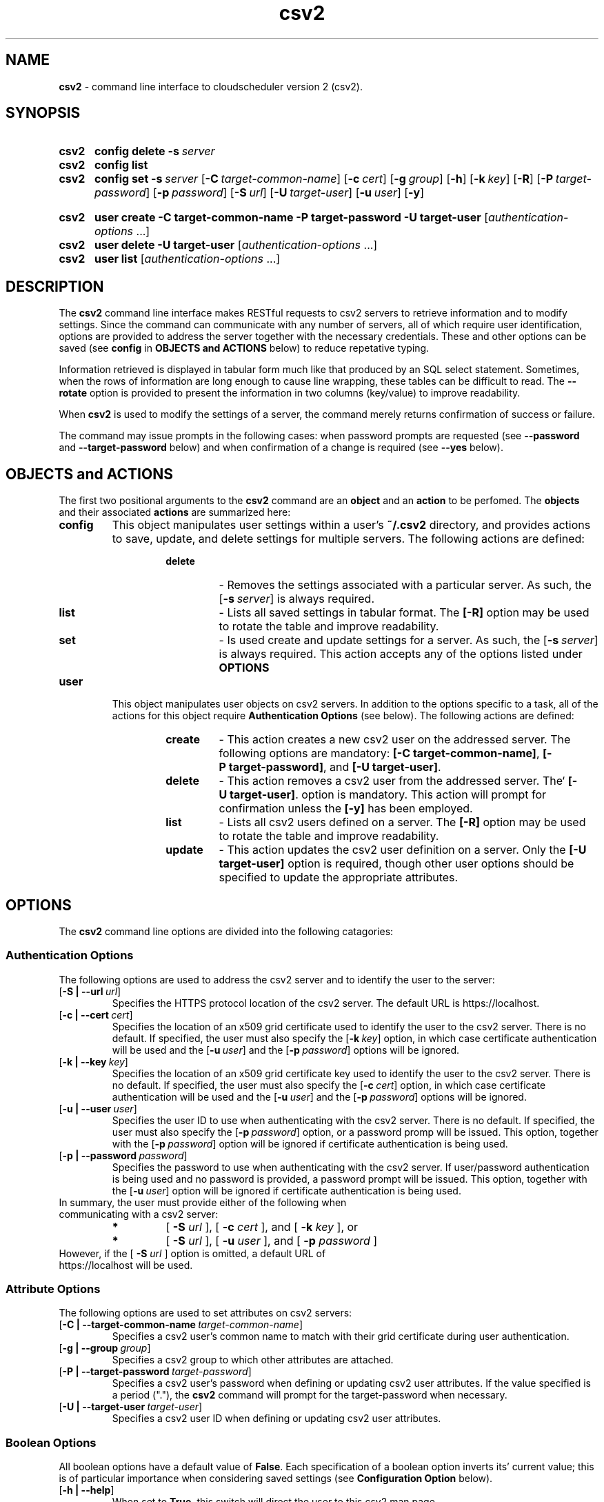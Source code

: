 .ig
csv2.man

Copyright (C) 2018
University of Victoria
Written in 2018 by Colin Leavett-Brown <crlb@uvic.ca>

Permission is granted to copy, distribute and/or modify this document
under the terms of the GNU Free Documentation License, Version 1.3 or
any later version published by the Free Software Foundation; with the
Invariant Sections being this .ig-section and AUTHOR, with no
Front-Cover Texts, and with no Back-Cover Texts.

..
.
.
.\" --------------------------------------------------------------------
.\" Environment variable
.de EnvVar
.  SM
.  BR \%\\$1 \\$2
..
.\" --------------------------------------------------------------------
.\" `char or string'
.de Quoted
.  ft CR
\[oq]\\$*\[cq]
.  ft
..
.
.\" --------------------------------------------------------------------
.\" Title
.\" --------------------------------------------------------------------
.
.TH csv2 1 "28 February 2018" "cloudscheduler version 2"
.SH NAME
\fBcsv2\fP \- command line interface to cloudscheduler version 2 (csv2).
.
.
.\" --------------------------------------------------------------------
.SH SYNOPSIS
.\" --------------------------------------------------------------------
.
.SY csv2
.B config
.B delete
.BI \-s\  server
.
.SY csv2
.B config
.B list
.
.SY csv2
.B config
.B set
.BI \-s\  server
.OP \-C target-common-name
.OP \-c cert
.OP \-g group
.OP \-h
.OP \-k key
.OP \-R
.OP \-P target-password
.OP \-p password
.OP \-S url
.OP \-U target-user
.OP \-u user
.OP \-y
.

.SY csv2
.B user
.B create
.BI \-C\ target-common-name
.BI \-P\ target-password
.BI \-U\ target-user
.RI [ authentication-options\~ .\|.\|.]
.
.SY csv2
.B user
.B delete
.BI \-U\ target-user
.RI [ authentication-options\~ .\|.\|.]
.
.SY csv2
.B user
.B list
.RI [ authentication-options\~ .\|.\|.]
.

.YS
.
.
.\" --------------------------------------------------------------------
.SH DESCRIPTION
.\" --------------------------------------------------------------------
.
The \fBcsv2\fP command line interface makes RESTful requests to csv2 servers to retrieve information and to modify settings.
Since the command can communicate with any number of servers, all of which require user identification, options are provided to address the server together with the necessary credentials.
These and other options can be saved (see \fBconfig\fP in \fBOBJECTS and ACTIONS\fP below) to reduce repetative typing.

Information retrieved is displayed in tabular form much like that produced by an SQL select statement.
Sometimes, when the rows of information are long enough to cause line wrapping, these tables can be difficult to read.
The \fB--rotate\fP option is provided to present the information in two columns (key/value) to improve readability. 

When \fBcsv2\fP is used to modify the settings of a server, the command merely returns confirmation of success or failure.

The command may issue prompts in the following cases: when password prompts are requested (see \fB--password\fP and \fB--target-password\fP below) and when confirmation of a change is required (see \fB--yes\fP below).

.
.
.\" --------------------------------------------------------------------
.SH OBJECTS and ACTIONS
.\" --------------------------------------------------------------------
.P
The first two positional arguments to the \fBcsv2\fP command are  an \fBobject\fP 
and an \fBaction\fP to be perfomed.
The \fBobjects\fP and their associated \fBactions\fP are summarized here:
.

.TP
.BI config
This object manipulates user settings within a user's 
.B \:~/.csv2
directory, and provides actions to save, update, and delete settings for multiple servers.
The following actions are defined:
.
.RS
.RS
.TP
.BI delete
- Removes the settings associated with a particular server. 
As such, the 
.OP \-s server
is always required.
.
.TP
.BI list
- Lists all saved settings in tabular format.
The \fB[\-R]\fP option may be used to rotate the table and improve readability.
.
.TP
.BI set
- Is used create and update settings for a server. 
As such, the 
.OP \-s server
is always required.
This action accepts any of the options listed under \fBOPTIONS\fP
.
.
.RE
.RE
.TP
.BI user
This object manipulates user objects on csv2 servers. 
In addition to the options specific to a task, all of the actions for this 
object require \fBAuthentication Options\fP (see below).
The following actions are defined:
.
.
.RS
.RS
.TP
.BI create
- This action creates a new csv2 user on the addressed server.
The following options are mandatory:
\fB[\-C\ target-common-name]\fP,
\fB[\-P\ target-password]\fP, and
\fB[\-U\ target-user]\fP.
.
.TP
.BI delete
- This action removes a csv2 user from the addressed server.
The`
\fB[\-U\ target-user]\fP.
option is mandatory.
This action will prompt for confirmation unless the \fB[-y]\fP has been employed.
.
.TP
.BI list
- Lists all csv2 users defined on a server.
The \fB[\-R]\fP option may be used to rotate the table and improve readability.
.
.TP
.BI update
- This action updates the csv2 user definition on a server. 
Only the \fB[-U target-user]\fP option is required, though other user options should be specified 
to update the appropriate attributes.
.

.
.
.\" --------------------------------------------------------------------
.SH OPTIONS
.\" --------------------------------------------------------------------
.P
The \fBcsv2\fP command line options are divided into the following catagories: 
.
.\" --------------------------------------------------------------------
.SS Authentication Options
.\" --------------------------------------------------------------------
.
The following options are used to address the csv2 server and to identify the user to the server:
.
.TP
.OP \-S\ \:|\ --url url
Specifies the HTTPS protocol location of the csv2 server. The default URL is https://localhost.
.
.TP
.OP \-c\ \:|\ --cert cert
Specifies the location of an x509 grid certificate used to identify the user to the csv2 server.
There is no default.
If specified, the user must also specify the 
.OP \-k key
option, in which case certificate authentication will be used and the
.OP \-u user
and the
.OP \-p password
options will be ignored.
.
.TP
.OP \-k\ \:|\ --key key
Specifies the location of an x509 grid certificate key used to identify the user to the csv2 server.
There is no default.
If specified, the user must also specify the 
.OP \-c cert
option, in which case certificate authentication will be used and the
.OP \-u user
and the
.OP \-p password
options will be ignored.
.
.TP
.OP \-u\ \:|\ --user user
Specifies the user ID to use when authenticating with the csv2 server.
There is no default.
If specified, the user must also specify the 
.OP \-p password
option, or a password promp will be issued.
This option, together with the
.OP \-p password
option will be ignored if certificate authentication is being used.
.
.TP
.OP \-p\ \:|\ --password password
Specifies the password to use when authenticating with the csv2 server.
If user/password authentication is being used and no password is provided, a password prompt will be issued.
This option, together with the
.OP \-u user
option will be ignored if certificate authentication is being used.
.
.TP
In summary, the user must provide either of the following when communicating with a csv2 server:
.
.RS
.TP
.BI *
[ \fB\:-S\fP \fIurl\fP ], [ \fB\:-c\fP \fIcert\fP ], and [ \fB\:-k\fP \fIkey\fP ], or
.TP
.BI *
[ \fB\:-S\fP \fIurl\fP ], [ \fB\:-u\fP \fIuser\fP ], and [ \fB\:-p\fP \fIpassword\fP ]
.RE
.
.
.TP
However, if the [ \fB\-S\fP \fIurl\fP ] option is omitted, a default URL of https://localhost will be used.
.
.\" --------------------------------------------------------------------
.SS Attribute Options
.\" --------------------------------------------------------------------
.
The following options are used to set attributes on  csv2 servers:
.
.TP
.OP \-C\ \:|\ --target-common-name target-common-name
Specifies a csv2 user's common name to match with their grid certificate during user authentication.
.
.TP
.OP \-g\ \:|\ --group group
Specifies a csv2 group to which other attributes are attached.
.
.TP
.OP \-P\ \:|\ --target-password target-password
Specifies a csv2 user's password when defining or updating csv2 user attributes.
If the value specified is a period ("."), the \fBcsv2\fP command will prompt for the target-password
when necessary.
.
.TP
.OP \-U\ \:|\ --target-user target-user
Specifies a csv2 user ID when defining or updating csv2 user attributes.
.
.
.\" --------------------------------------------------------------------
.SS Boolean Options
.\" --------------------------------------------------------------------
.
All boolean options have a default value of \fBFalse\fP. Each specification of a boolean option
inverts its' current value; this is of particular importance when considering saved 
settings (see \fBConfiguration Option\fP below).
.
.TP
.OP \-h\ \:|\ --help
When set to \fBTrue\fP, this switch will direct the user to this csv2 man page.
.
.TP
.OP \-R\ \:|\ --rotate
This option determines the orientation of output tables.
Many queries result in tables with many columns which can be difficult to read when line wrapping occurs.
When set to \fBTrue\fP, this switch will present tables in two columns of key/value pairs.
.
.TP
.OP \-y\ \:|\ --yes
This option determines whether confirmation of specific actions are required (see specific \fBobject/action\fP for applicability).
When set to \fBFalse\fP, actions requiring confirmation will issue prompts and will only continue with a repons of \fByes\fP. When set to \fBTrue\fP, no confirmation prompts will be issued and actions will assume confirmation has already been given.
.
.\" --------------------------------------------------------------------
.SS Configuration Option
.\" --------------------------------------------------------------------
.
All of the above options can be saved as a collection of settings for one or more servers.
Saved settings can be unset by specifying a value of a single dash ("-").
However, no boolean value can be unset. Instead, boolean values can be inverted by repetative specification, like a toggle switch.
By default, a \fBdefault\fP server settings collection is created with minimal options if it doesn't already exist
because it is required during option processing which proceeds as follows:
.
.RS
.TP
.BI *
All command line arguments are scanned and saved in a temporary dictionary.
.
.TP
.BI *
If the [ \fB\:-s\fP \fIserver\fP ] option is present, the specified server settings are loaded into the current command settings.
Otherwise, the \fBdefault\fP server settings are loaded into the current command settings.
.
.TP
.BI *
The remaining command line options are applied to the current command settings.
.
.TP
.BI *
Control is then passed to the current \fBobject/action\fP.
.RE
.
.TP
There is only one configuration option as follows:
.
.TP
.OP \-s\ \:|\ --server server
Specifies the server settings to be loaded during option processing.
If omitted, the \fBdefault\fP server settings collection is loaded.
When used with the \fBcsv2 config set\fP command, this parameter causes
all current options and settings for the specified server to be written to the 
user's home directory at \fB\:~/.csv2/<server>/settings.yaml\fP.
.
.\" --------------------------------------------------------------------
.SH EXAMPLES
.\" --------------------------------------------------------------------
.
.BI 1.
Configure the default server location, authenticate using my user ID, but always prompt for
passwords, even when setting up new user passwords. When I query attributes, I would like tables
rotated.
.
.RS
.TP
csv2 config set -s default -S https://csv2.heprc.uvic.ca -u crlb -P . -R
.RE
.
.TP
.BI 2.
Configure a second server to use certificate authentication.
.
.RS
.TP
csv2 config set -s belle -S https://bellecs.heprc.uvic.ca -c ~/grid-security/usercert.pem
-k ~/grid-security/userkey.pem -P . -R
.RE
.
.TP
.BI 3.
Query the csv2 users on csv2 and on belle. The command will prompt for my password for csv2 but not for belle.
.
.RS
.TP
csv2 user list
.TP
csv2 user list -s belle
.RE
.
.
.TP
.BI 4.
Create a new csv2 user on belle. The command will prompt for the new (target) user's password.
.
.RS
.TP
csv2 user create -s belle -U fishy -C 'fish and chips'
.RE
.
